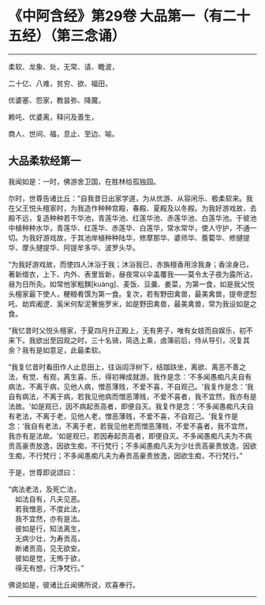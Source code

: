 * 《中阿含经》第29卷 大品第一（有二十五经）（第三念诵）
  :PROPERTIES:
  :CUSTOM_ID: 中阿含经第29卷-大品第一有二十五经第三念诵
  :END:

--------------

柔软、龙象、处，无常、请、瞻波，

二十亿、八难，贫穷、欲、福田，

优婆塞、怨家，教昙弥、降魔，

赖吒、优婆离，释问及善生，

商人、世间、福，息止、至边、喻。

** 大品柔软经第一
   :PROPERTIES:
   :CUSTOM_ID: 大品柔软经第一
   :END:
我闻如是：一时，佛游舍卫国，在胜林给孤独园。

尔时，世尊告诸比丘：“自我昔日出家学道，为从优游、从容闲乐、极柔软来。我在父王悦头檀家时，为我造作种种宫殿，春殿、夏殿及以冬殿。为我好游戏故，去殿不远，复造种种若干华池，青莲华池、红莲华池、赤莲华池、白莲华池。于彼池中植种种水华，青莲华、红莲华、赤莲华、白莲华，常水常华，使人守护，不通一切。为我好游戏故，于其池岸植种种陆华，修摩那华、婆师华、薝蔔华、修揵提华、摩头揵提华、阿提牟多华、波罗头华。

“为我好游戏故，而使四人沐浴于我；沐浴我已，赤旃檀香用涂我身；香涂身已，著新缯衣，上下、内外、表里皆新，昼夜常以伞盖覆我------莫令太子夜为露所沾，昼为日所灸。如常他家粗䵃[kuàng]、麦饭、豆羹、姜菜，为第一食，如是我父悦头檀家最下使人，粳粮肴馔为第一食。复次，若有野田禽兽，最美禽兽，提帝逻惒吒、劫宾阇逻、奚米何犁泥奢施罗米，如是野田禽兽，最美禽兽，常为我设如是之食。

“我忆昔时父悦头檀家，于夏四月升正殿上，无有男子，唯有女妓而自娱乐，初不来下。我欲出至园观之时，三十名骑，简选上乘，卤簿前后，侍从导引，况复其余？我有是如意足，此最柔软。

“我复忆昔时看田作人止息田上，往诣阎浮树下，结跏趺坐，离欲、离恶不善之法，有觉、有观，离生喜、乐，得初禅成就游。我作是念：‘不多闻愚痴凡夫自有病法，不离于病，见他人病，憎恶薄贱，不爱不喜，不自观己。'我复作是念：‘我自有病法，不离于病，若我见他病而憎恶薄贱，不爱不喜者，我不宜然，我亦有是法故。'如是观已，因不病起贡高者，即便自灭。我复作是念：‘不多闻愚痴凡夫自有老法，不离于老，见他人老，憎恶薄贱，不爱不喜，不自观己。'我复作是念：‘我自有老法，不离于老，若我见他老而憎恶薄贱，不爱不喜者，我不宜然，我亦有是法故。'如是观已，若因寿起贡高者，即便自灭。不多闻愚痴凡夫为不病贡高豪贵放逸，因欲生痴，不行梵行；不多闻愚痴凡夫为少壮贡高豪贵放逸，因欲生痴，不行梵行；不多闻愚痴凡夫为寿贡高豪贵放逸，因欲生痴，不行梵行。”

于是，世尊即说颂曰：

“病法老法，及死亡法，\\
　如法自有，凡夫见恶。\\
　若我憎恶，不度此法，\\
　我不宜然，亦有是法。\\
　彼如是行，知法离生，\\
　无病少壮，为寿贡高，\\
　断诸贡高，见无欲安。\\
　彼如是觉，无怖于欲，\\
　得无有想，行净梵行。”

佛说如是，彼诸比丘闻佛所说，欢喜奉行。

--------------

